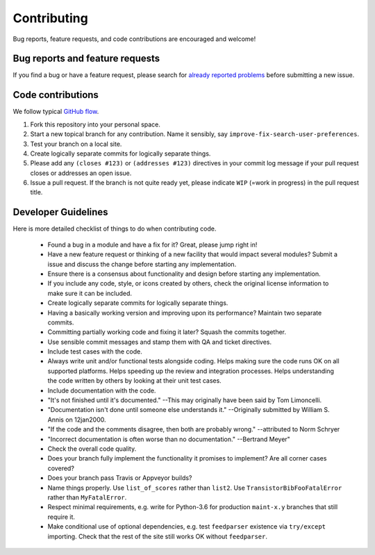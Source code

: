 ==============
 Contributing
==============

Bug reports, feature requests, and code contributions are encouraged
and welcome!

Bug reports and feature requests
--------------------------------

If you find a bug or have a feature request, please search for
`already reported problems
<https://github.com/bmjjr/transistor/issues>`_ before
submitting a new issue.

Code contributions
------------------

We follow typical `GitHub flow
<https://guides.github.com/introduction/flow/index.html>`_.

1. Fork this repository into your personal space.
2. Start a new topical branch for any contribution.  Name it sensibly,
   say ``improve-fix-search-user-preferences``.
3. Test your branch on a local site.
4. Create logically separate commits for logically separate things.
5. Please add any ``(closes #123)`` or ``(addresses #123)`` directives
   in your commit log message if your pull request closes or addresses
   an open issue.
6. Issue a pull request.  If the branch is not quite ready yet, please
   indicate ``WIP`` (=work in progress) in the pull request title.

Developer Guidelines
--------------------

Here is more detailed checklist of things to do when contributing code.

   * Found a bug in a module and have a fix for it?  Great, please
     jump right in!

   * Have a new feature request or thinking of a new facility that
     would impact several modules?  Submit a issue and discuss the
     change before starting any implementation.

   * Ensure there is a consensus about functionality and design before
     starting any implementation.

   * If you include any code, style, or icons created by others, check
     the original license information to make sure it can be included.

   * Create logically separate commits for logically separate things.

   * Having a basically working version and improving upon its
     performance?  Maintain two separate commits.

   * Committing partially working code and fixing it later?  Squash
     the commits together.

   * Use sensible commit messages and stamp them with QA and ticket directives.

   * Include test cases with the code.

   * Always write unit and/or functional tests alongside coding.  Helps
     making sure the code runs OK on all supported platforms.  Helps
     speeding up the review and integration processes.  Helps
     understanding the code written by others by looking at their unit
     test cases.

   * Include documentation with the code.

   * "It's not finished until it's documented." --This may originally
     have been said by Tom Limoncelli.

   * "Documentation isn't done until someone else understands
     it." --Originally submitted by William S. Annis on 12jan2000.

   * "If the code and the comments disagree, then both are probably
     wrong." --attributed to Norm Schryer

   * "Incorrect documentation is often worse than no
     documentation." --Bertrand Meyer"

   * Check the overall code quality.

   * Does your branch fully implement the functionality it promises to
     implement?  Are all corner cases covered?

   * Does your branch pass Travis or Appveyor builds?

   * Name things properly.  Use ``list_of_scores`` rather than
     ``list2``.  Use ``TransistorBibFooFatalError`` rather than
     ``MyFatalError``.

   * Respect minimal requirements, e.g. write for Python-3.6 for
     production ``maint-x.y`` branches that still require it.

   * Make conditional use of optional dependencies, e.g. test
     ``feedparser`` existence via ``try/except`` importing.  Check
     that the rest of the site still works OK without ``feedparser``.